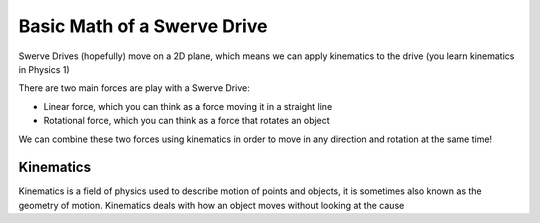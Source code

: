 Basic Math of a Swerve Drive
===========================

.. meta::
   :description lang=en: Introduction to Swerve Drives and how they work


Swerve Drives (hopefully) move on a 2D plane, which means we can apply kinematics to the drive (you learn kinematics in Physics 1)

There are two main forces are play with a Swerve Drive:

* Linear force, which you can think as a force moving it in a straight line
* Rotational force, which you can think as a force that rotates an object

We can combine these two forces using kinematics in order to move in any direction and rotation at the same time!

Kinematics
----------

Kinematics is a field of physics used to describe motion of points and objects, it is sometimes also known as the geometry of motion. Kinematics deals with how an object moves without looking at the cause